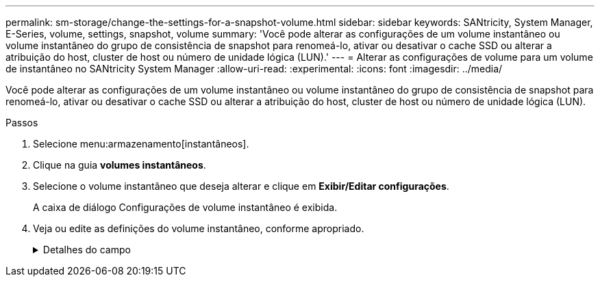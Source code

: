 ---
permalink: sm-storage/change-the-settings-for-a-snapshot-volume.html 
sidebar: sidebar 
keywords: SANtricity, System Manager, E-Series, volume, settings, snapshot, volume 
summary: 'Você pode alterar as configurações de um volume instantâneo ou volume instantâneo do grupo de consistência de snapshot para renomeá-lo, ativar ou desativar o cache SSD ou alterar a atribuição do host, cluster de host ou número de unidade lógica (LUN).' 
---
= Alterar as configurações de volume para um volume de instantâneo no SANtricity System Manager
:allow-uri-read: 
:experimental: 
:icons: font
:imagesdir: ../media/


[role="lead"]
Você pode alterar as configurações de um volume instantâneo ou volume instantâneo do grupo de consistência de snapshot para renomeá-lo, ativar ou desativar o cache SSD ou alterar a atribuição do host, cluster de host ou número de unidade lógica (LUN).

.Passos
. Selecione menu:armazenamento[instantâneos].
. Clique na guia *volumes instantâneos*.
. Selecione o volume instantâneo que deseja alterar e clique em *Exibir/Editar configurações*.
+
A caixa de diálogo Configurações de volume instantâneo é exibida.

. Veja ou edite as definições do volume instantâneo, conforme apropriado.
+
.Detalhes do campo
[%collapsible]
====
[cols="25h,~"]
|===
| Definição | Descrição 


 a| 
*Volume instantâneo*



 a| 
Nome
 a| 
Pode alterar o nome do volume instantâneo.



 a| 
Atribuído a
 a| 
Você pode alterar a atribuição de cluster de host ou host para o volume de snapshot.



 a| 
LUN
 a| 
Pode alterar a atribuição LUN para o volume instantâneo.



 a| 
Cache SSD
 a| 
Você pode ativar/desativar o armazenamento em cache somente leitura em discos de estado sólido (SSDs).



 a| 
*Objetos associados*



 a| 
Imagem instantânea
 a| 
Pode visualizar as imagens instantâneas associadas ao volume instantâneo. Uma imagem instantânea é uma cópia lógica dos dados de volume, capturados em um determinado ponto no tempo. Como um ponto de restauração, as imagens instantâneas permitem que você role de volta para um conjunto de dados em boas condições. Embora o host possa acessar a imagem instantânea, ele não pode ler ou gravar diretamente nela.



 a| 
Volume base
 a| 
É possível exibir o volume base associado ao volume instantâneo. Um volume base é a origem a partir da qual uma imagem instantânea é criada. Pode ser um volume grosso ou fino e é normalmente atribuído a um host. O volume base pode residir em um grupo de volumes ou em um pool de discos.



 a| 
Grupo de instantâneos
 a| 
Você pode exibir o grupo de snapshot associado ao volume de snapshot. Um grupo de instantâneos é uma coleção de imagens instantâneas a partir de um único volume base.

|===
====


